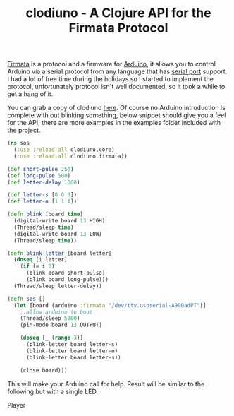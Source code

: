 #+title: clodiuno - A Clojure API for the Firmata Protocol
#+tags: clodiuno clojure arduino
#+OPTIONS: toc:nil

[[http://www.firmata.org/wiki/Main_Page][Firmata]] is a protocol and a firmware for [[http://www.arduino.cc/][Arduino]], it allows you to
control Arduino via a serial protocol from any language that has
[[http://en.wikipedia.org/wiki/Serial_port][serial port]] support. I had a lot of free time during the holidays so I
started to implement the protocol, unfortunately protocol isn't well
documented, so it took a while to get a hang of it.

You can grab a copy of clodiuno [[http://github.com/nakkaya/clodiuno][here]]. Of course no Arduino
introduction is complete with out blinking something, below snippet
should give you a feel for the API, there are more examples in the
examples folder included with the project.

#+begin_src clojure
  (ns sos
    (:use :reload-all clodiuno.core)
    (:use :reload-all clodiuno.firmata))
  
  (def short-pulse 250)
  (def long-pulse 500)
  (def letter-delay 1000)
  
  (def letter-s [0 0 0])
  (def letter-o [1 1 1])
  
  (defn blink [board time]
    (digital-write board 13 HIGH)
    (Thread/sleep time)
    (digital-write board 13 LOW)
    (Thread/sleep time))
  
  (defn blink-letter [board letter]
    (doseq [i letter]
      (if (= i 0)
        (blink board short-pulse)
        (blink board long-pulse)))
    (Thread/sleep letter-delay))
  
  (defn sos []
    (let [board (arduino :firmata "/dev/tty.usbserial-A900adPT")] 
      ;;allow arduino to boot
      (Thread/sleep 5000)
      (pin-mode board 13 OUTPUT)
  
      (doseq [_ (range 3)] 
        (blink-letter board letter-s)
        (blink-letter board letter-o)
        (blink-letter board letter-s))
      
      (close board)))
#+end_src

This will make your Arduino call for help. Result will be similar to the
following but with a single LED.

#+begin_html
  <p id='preview'>Player</p>
  <script type='text/javascript' src='/swfobject.js'></script>
  <script type='text/javascript'>
          var s1 = new SWFObject('/player.swf','player','400','300','9');
          s1.addParam('allowfullscreen','true');
          s1.addParam('allowscriptaccess','always');
          s1.addParam('flashvars','file=/video/arduino-led.mp4');
          s1.write('preview');
  </script>
#+end_html
